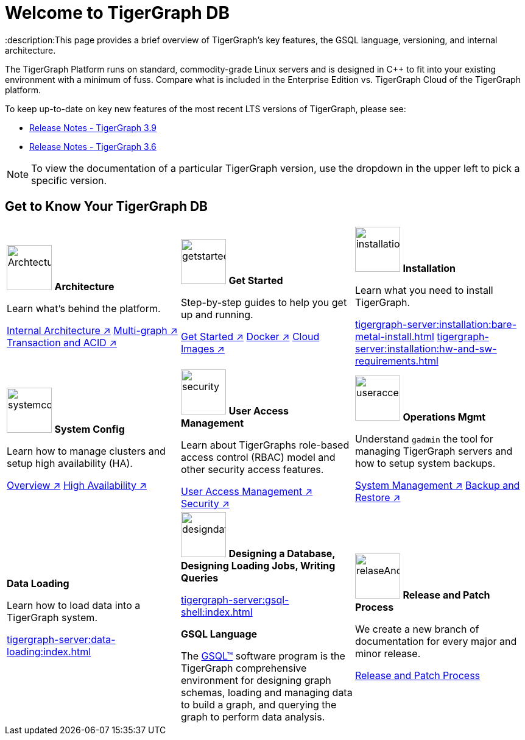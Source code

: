 = Welcome to TigerGraph DB
:description:This page provides a brief overview of TigerGraph's key features, the GSQL language, versioning, and internal architecture.
:page-aliases: introduction.adoc

//Introduction and Welcome
The TigerGraph Platform runs on standard, commodity-grade Linux servers and is designed in C++ to fit into your existing environment with a minimum of fuss.
Compare what is included in the Enterprise Edition vs. TigerGraph Cloud of the TigerGraph platform.


To keep up-to-date on key new features of the most recent LTS versions of TigerGraph, please see:

* xref:release-notes:index.adoc[Release Notes - TigerGraph 3.9]
* xref:3.6@tigergraph-server:release-notes:index.adoc[Release Notes - TigerGraph 3.6]

NOTE: To view the documentation of a particular TigerGraph version, use the dropdown in the upper left to pick a specific version.

== Get to Know Your TigerGraph DB
[.home-card,cols="3,3,3",grid=none,frame=none]
|===
a|
image:ArchtectureOverview-homecard.png[alt=ArchtectureOverview,width=74,height=74]
*Architecture*

Learn what's behind the platform.

xref:internal-architecture.adoc[Internal Architecture ↗]
xref:multigraph-overview.adoc[Multi-graph ↗]
xref:transaction-and-acid.adoc[Transaction and ACID ↗]

a|
image:getstarted-homecard.png[alt=getstarted,width=74,height=74]
*Get Started*

Step-by-step guides to help you get up and running.

xref:tigergraph-server:getting-started:index.adoc[Get Started ↗]
xref:tigergraph-server:getting-started:docker.adoc[Docker ↗]
xref:tigergraph-server:getting-started:cloud-images/index.adoc[Cloud Images ↗]

a|
image:installation-homecard.png[alt=installation,width=74,height=74]
*Installation*

Learn what you need to install TigerGraph.

xref:tigergraph-server:installation:bare-metal-install.adoc[]
xref:tigergraph-server:installation:hw-and-sw-requirements.adoc[]

a|
image:systemconig-homecard.png[alt=systemconig,width=74,height=74]
*System Config*

Learn how to manage clusters and setup high availability (HA).

xref:tigergraph-server:cluster-and-ha-management:index.adoc[Overview ↗]
xref:tigergraph-server:cluster-and-ha-management:ha-overview.adoc[High Availability ↗]

a|
image:security-homecard.png[alt=security,width=74,height=74]
*User Access Management*

Learn about TigerGraphs role-based access control (RBAC) model and other security access features.

xref:tigergraph-server:user-access:index.adoc[User Access Management ↗]
xref:tigergraph-server:security:index.adoc[Security ↗]

a|
image:systemmanagment-homecard.png[alt=useraccess,width=74,height=74]
*Operations Mgmt*

Understand `gadmin` the tool for managing TigerGraph servers and how to setup system backups.

xref:tigergraph-server:system-management:management-with-gadmin.adoc[System Management ↗]
xref:tigergraph-server:backup-and-restore:index.adoc[Backup and Restore ↗]

a|

*Data Loading*

Learn how to load data into a TigerGraph system.

xref:tigergraph-server:data-loading:index.adoc[]

a|
image:designdatbase-homecard.png[alt=designdatbase,width=74,height=74]
*Designing a Database, Designing Loading Jobs, Writing Queries*

xref:tigergraph-server:gsql-shell:index.adoc[]

*GSQL Language*

The xref:gsql-ref:intro:index.adoc[GSQL™] software program is the TigerGraph comprehensive environment for designing graph schemas, loading and managing data to build a graph, and querying the graph to perform data analysis.


a|
image:documentation-homecard.png[alt=relaseAndPatchProcess,width=74,height=74]
*Release and Patch Process*

We create a new branch of documentation for every major and minor release.

xref:release-process.adoc[Release and Patch Process]
a|
|===


